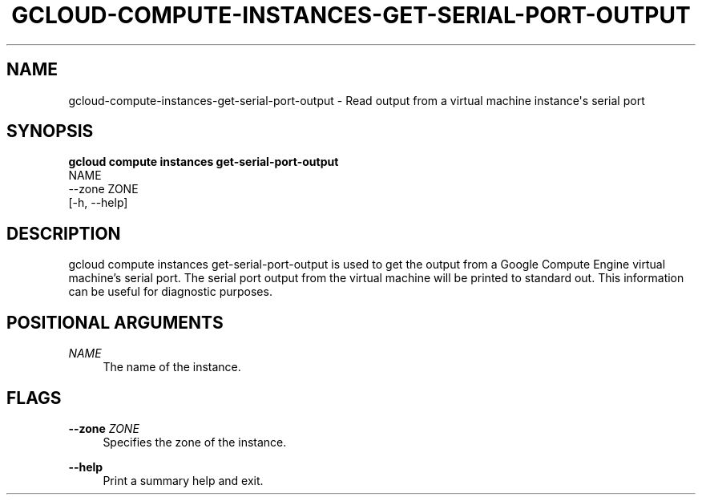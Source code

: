 '\" t
.TH "GCLOUD\-COMPUTE\-INSTANCES\-GET\-SERIAL\-PORT\-OUTPUT" "1"
.ie \n(.g .ds Aq \(aq
.el       .ds Aq '
.nh
.ad l
.SH "NAME"
gcloud-compute-instances-get-serial-port-output \- Read output from a virtual machine instance\*(Aqs serial port
.SH "SYNOPSIS"
.sp
.nf
\fBgcloud compute instances get\-serial\-port\-output\fR
  NAME
  \-\-zone ZONE
  [\-h, \-\-help]
.fi
.SH "DESCRIPTION"
.sp
gcloud compute instances get\-serial\-port\-output is used to get the output from a Google Compute Engine virtual machine\(cqs serial port\&. The serial port output from the virtual machine will be printed to standard out\&. This information can be useful for diagnostic purposes\&.
.SH "POSITIONAL ARGUMENTS"
.PP
\fINAME\fR
.RS 4
The name of the instance\&.
.RE
.SH "FLAGS"
.PP
\fB\-\-zone\fR \fIZONE\fR
.RS 4
Specifies the zone of the instance\&.
.RE
.PP
\fB\-\-help\fR
.RS 4
Print a summary help and exit\&.
.RE
